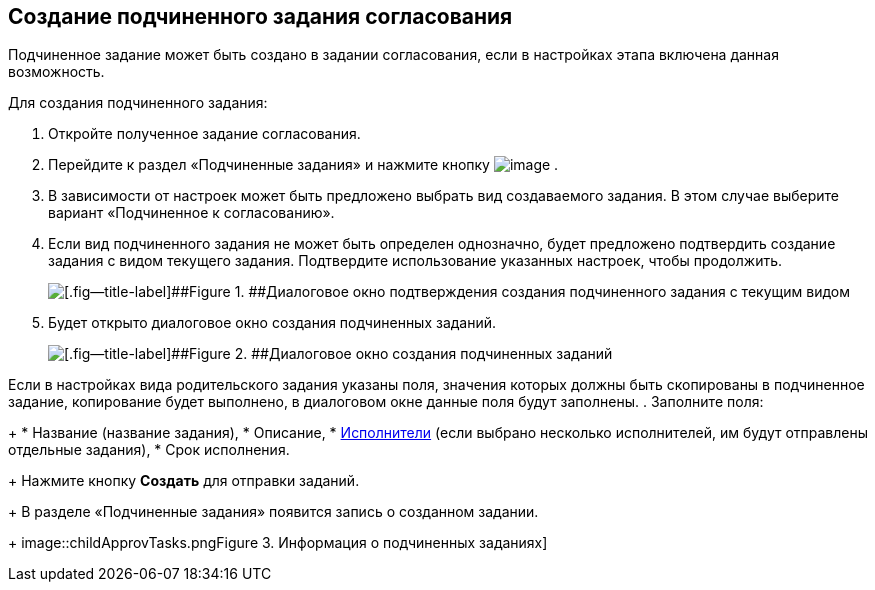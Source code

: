 
== Создание подчиненного задания согласования

Подчиненное задание может быть создано в задании согласования, если в настройках этапа включена данная возможность.

Для создания подчиненного задания:

. [.ph .cmd]#Откройте полученное задание согласования.#
. [.ph .cmd]#Перейдите к раздел «Подчиненные задания» и нажмите кнопку image:buttons/bt_plus.png[image] .#
. [.ph .cmd]#В зависимости от настроек может быть предложено выбрать вид создаваемого задания. В этом случае выберите вариант «Подчиненное к согласованию».#
. [.ph .cmd]#Если вид подчиненного задания не может быть определен однозначно, будет предложено подтвердить создание задания с видом текущего задания. Подтвердите использование указанных настроек, чтобы продолжить.#
+
image::acceptSubApprovKind.png[[.fig--title-label]##Figure 1. ##Диалоговое окно подтверждения создания подчиненного задания с текущим видом]
. [.ph .cmd]#Будет открыто диалоговое окно создания подчиненных заданий.#
+
image::createChildApprovTask.png[[.fig--title-label]##Figure 2. ##Диалоговое окно создания подчиненных заданий]

Если в настройках вида родительского задания указаны поля, значения которых должны быть скопированы в подчиненное задание, копирование будет выполнено, в диалоговом окне данные поля будут заполнены.
. [.ph .cmd]#Заполните поля:#
+
* Название (название задания),
* Описание,
* xref:Employees.adoc[Исполнители] (если выбрано несколько исполнителей, им будут отправлены отдельные задания),
* Срок исполнения.
+
Нажмите кнопку [.ph .uicontrol]*Создать* для отправки заданий.
+
В разделе «Подчиненные задания» появится запись о созданном задании.
+
image::childApprovTasks.png[[.fig--title-label]##Figure 3. ##Информация о подчиненных заданиях]

